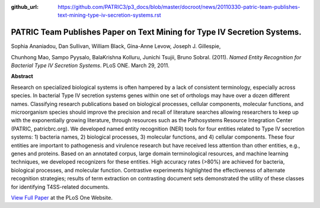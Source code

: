 :github_url: https://github.com/PATRIC3/p3_docs/blob/master/docroot/news/20110330-patric-team-publishes-text-mining-type-iv-secretion-systems.rst

=========================================================================
PATRIC Team Publishes Paper on Text Mining for Type IV Secretion Systems.
=========================================================================

.. feed-entry::
   :date: 2011-03-30

Sophia Ananiadou, Dan Sullivan, William Black, Gina-Anne Levow, Joseph
J. Gillespie,

Chunhong Mao, Sampo Pyysalo, BalaKrishna Kolluru, Junichi Tsujii, Bruno
Sobral. (2011). *Named Entity Recognition for Bacterial Type IV
Secretion Systems*. PLoS ONE. March 29, 2011.

**Abstract**

Research on specialized biological systems is often hampered by a lack
of consistent terminology, especially across species. In bacterial Type
IV secretion systems genes within one set of orthologs may have over a
dozen different names. Classifying research publications based on
biological processes, cellular components, molecular functions, and
microorganism species should improve the precision and recall of
literature searches allowing researchers to keep up with the
exponentially growing literature, through resources such as the
Pathosystems Resource Integration Center (PATRIC, patricbrc.org). We
developed named entity recognition (NER) tools for four entities related
to Type IV secretion systems: 1) bacteria names, 2) biological
processes, 3) molecular functions, and 4) cellular components. These
four entities are important to pathogenesis and virulence research but
have received less attention than other entities, e.g., genes and
proteins. Based on an annotated corpus, large domain terminological
resources, and machine learning techniques, we developed recognizers for
these entities. High accuracy rates (>80%) are achieved for bacteria,
biological processes, and molecular function. Contrastive experiments
highlighted the effectiveness of alternate recognition strategies;
results of term extraction on contrasting document sets demonstrated the
utility of these classes for identifying T4SS-related documents.

`View Full
Paper <http://www.plosone.org/article/info%3Adoi%2F10.1371%2Fjournal.pone.0014780>`__
at the PLoS One Website.
